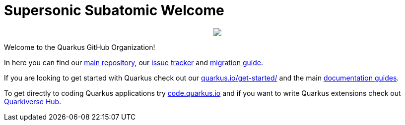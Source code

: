 ifdef::env-github[]
:tip-caption: :bulb:
:note-caption: :information_source:
:important-caption: :heavy_exclamation_mark:
:caution-caption: :fire:
:warning-caption: :warning:
endif::[]
:hide-uri-scheme:
:figure-caption!:

# Supersonic Subatomic Welcome

++++
<p align="center">
  <img src="https://design.jboss.org/quarkus/social/images/github_readme_banner.png">
</p>
++++

Welcome to the Quarkus GitHub Organization! 

In here you can find our https://github.com/quarkusio/quarkus[main repository], our https://github.com/quarkusio/quarkus[issue tracker] and https://github.com/quarkusio/quarkus/wiki/Migration-Guides[migration guide].

If you are looking to get started with Quarkus check out our https://quarkus.io/get-started/ and the main https://quarkus.io/guides[documentation guides].

To get directly to coding Quarkus applications try https://code.quarkus.io and if you want to write Quarkus extensions check out https://github.com/quarkiverse[Quarkiverse Hub].
